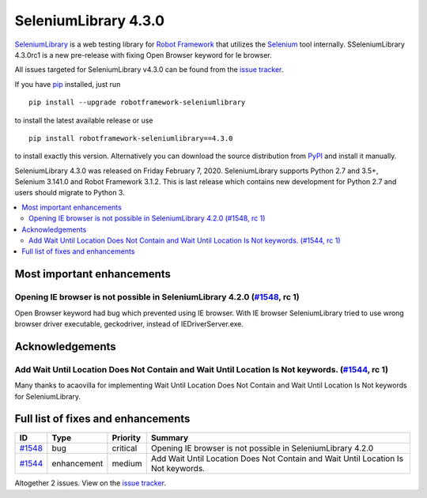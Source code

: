 =====================
SeleniumLibrary 4.3.0
=====================


.. default-role:: code


SeleniumLibrary_ is a web testing library for `Robot Framework`_ that utilizes
the Selenium_ tool internally. SSeleniumLibrary 4.3.0rc1 is a new pre-release with
fixing Open Browser keyword for Ie browser.

All issues targeted for SeleniumLibrary v4.3.0 can be found
from the `issue tracker`_.

If you have pip_ installed, just run

::

   pip install --upgrade robotframework-seleniumlibrary

to install the latest available release or use

::

   pip install robotframework-seleniumlibrary==4.3.0

to install exactly this version. Alternatively you can download the source
distribution from PyPI_ and install it manually.

SeleniumLibrary 4.3.0 was released on Friday February 7, 2020. SeleniumLibrary supports
Python 2.7 and 3.5+, Selenium 3.141.0 and Robot Framework 3.1.2. This is last release which
contains new development for Python 2.7 and users should migrate to Python 3.

.. _Robot Framework: http://robotframework.org
.. _SeleniumLibrary: https://github.com/robotframework/SeleniumLibrary
.. _Selenium: http://seleniumhq.org
.. _pip: http://pip-installer.org
.. _PyPI: https://pypi.python.org/pypi/robotframework-seleniumlibrary
.. _issue tracker: https://github.com/robotframework/SeleniumLibrary/issues?q=milestone%3Av4.3.0


.. contents::
   :depth: 2
   :local:

Most important enhancements
===========================

Opening IE browser is not possible in SeleniumLibrary 4.2.0 (`#1548`_, rc 1)
----------------------------------------------------------------------------
Open Browser keyword had bug which prevented using IE browser. With IE browser
SeleniumLibrary tried to use wrong browser driver executable, geckodriver, instead
of IEDriverServer.exe.

Acknowledgements
================

Add Wait Until Location Does Not Contain and Wait Until Location Is Not keywords.  (`#1544`_, rc 1)
---------------------------------------------------------------------------------------------------
Many thanks to acaovilla for implementing Wait Until Location Does Not Contain and
Wait Until Location Is Not keywords for SeleniumLibrary.

Full list of fixes and enhancements
===================================

.. list-table::
    :header-rows: 1

    * - ID
      - Type
      - Priority
      - Summary
    * - `#1548`_
      - bug
      - critical
      - Opening IE browser is not possible in SeleniumLibrary 4.2.0
    * - `#1544`_
      - enhancement
      - medium
      - Add Wait Until Location Does Not Contain and Wait Until Location Is Not keywords. 

Altogether 2 issues. View on the `issue tracker <https://github.com/robotframework/SeleniumLibrary/issues?q=milestone%3Av4.3.0>`__.

.. _#1548: https://github.com/robotframework/SeleniumLibrary/issues/1548
.. _#1544: https://github.com/robotframework/SeleniumLibrary/issues/1544
